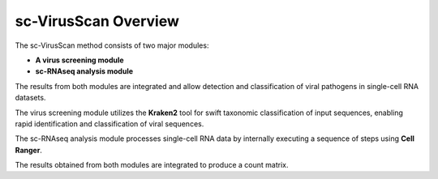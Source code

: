 .. _method:

sc-VirusScan Overview
===========

.. image:: method.png
   :scale: 100 %
   :height: 500px
   :width: 500px
   :align: center



The sc-VirusScan method consists of two major modules:

* **A virus screening module**
* **sc-RNAseq analysis module**

The results from both modules are integrated and allow detection and classification of viral pathogens in single-cell
RNA datasets. 

The virus screening module utilizes the **Kraken2** tool for swift taxonomic classification of input sequences, enabling rapid identification and
classification of viral sequences.

The sc-RNAseq analysis module processes single-cell RNA data by internally executing a sequence of steps using **Cell Ranger**.

The results obtained from both modules are integrated to produce a count matrix.

